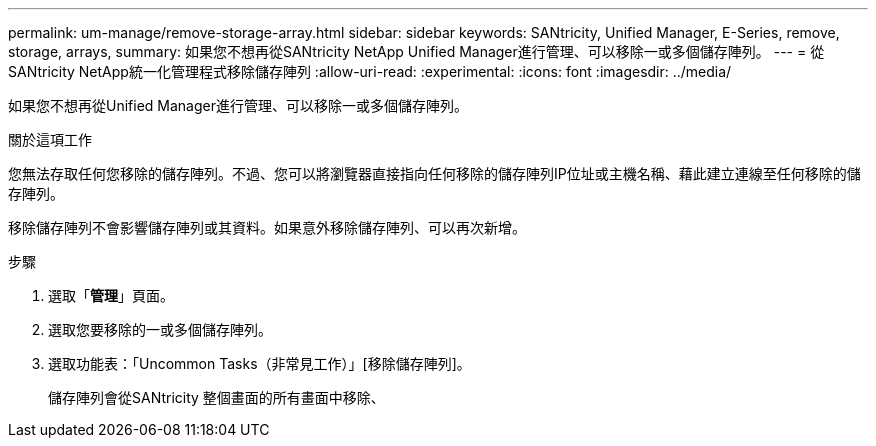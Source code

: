 ---
permalink: um-manage/remove-storage-array.html 
sidebar: sidebar 
keywords: SANtricity, Unified Manager, E-Series, remove, storage, arrays, 
summary: 如果您不想再從SANtricity NetApp Unified Manager進行管理、可以移除一或多個儲存陣列。 
---
= 從SANtricity NetApp統一化管理程式移除儲存陣列
:allow-uri-read: 
:experimental: 
:icons: font
:imagesdir: ../media/


[role="lead"]
如果您不想再從Unified Manager進行管理、可以移除一或多個儲存陣列。

.關於這項工作
您無法存取任何您移除的儲存陣列。不過、您可以將瀏覽器直接指向任何移除的儲存陣列IP位址或主機名稱、藉此建立連線至任何移除的儲存陣列。

移除儲存陣列不會影響儲存陣列或其資料。如果意外移除儲存陣列、可以再次新增。

.步驟
. 選取「*管理*」頁面。
. 選取您要移除的一或多個儲存陣列。
. 選取功能表：「Uncommon Tasks（非常見工作）」[移除儲存陣列]。
+
儲存陣列會從SANtricity 整個畫面的所有畫面中移除、


